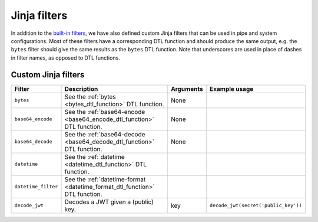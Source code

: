 .. _jinja_filters_section:


Jinja filters
=============
In addition to the `built-in filters <https://jinja.palletsprojects.com/en/stable/templates/#list-of-builtin-filters>`_,
we have also defined custom Jinja filters that can be used in pipe and system configurations. Most of these filters
have a corresponding DTL function and should produce the same output, e.g. the ``bytes`` filter should give the same
results as the ``bytes`` DTL function. Note that underscores are used in place of dashes in filter names, as
opposed to DTL functions.

.. _custom_jinja_filters:

Custom Jinja filters
----------

.. list-table::
   :header-rows: 1
   :widths: 10, 60, 10, 40

   * - Filter
     - Description
     - Arguments
     - Example usage

   * - ``bytes``
     - See the :ref:`bytes <bytes_dtl_function>` DTL function.
     - None
     -

   * - ``base64_encode``
     - See the :ref:`base64-encode <base64_encode_dtl_function>` DTL function.
     - None
     -

   * - ``base64_decode``
     - See the :ref:`base64-decode <base64_decode_dtl_function>` DTL function.
     - None
     -

   * - ``datetime``
     - See the :ref:`datetime <datetime_dtl_function>` DTL function.
     -
     -

   * - ``datetime_filter``
     - See the :ref:`datetime-format <datetime_format_dtl_function>` DTL function.
     -
     -

   * - ``decode_jwt``
     - Decodes a JWT given a (public) key.
     - key
     - ``decode_jwt(secret('public_key'))``